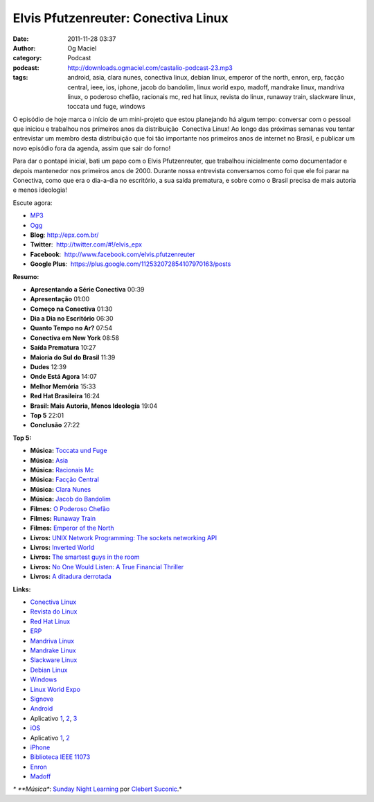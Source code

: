 Elvis Pfutzenreuter: Conectiva Linux
####################################
:date: 2011-11-28 03:37
:author: Og Maciel
:category: Podcast
:podcast: http://downloads.ogmaciel.com/castalio-podcast-23.mp3
:tags: android, asia, clara nunes, conectiva linux, debian linux, emperor of the north, enron, erp, facção central, ieee, ios, iphone, jacob do bandolim, linux world expo, madoff, mandrake linux, mandriva linux, o poderoso chefão, racionais mc, red hat linux, revista do linux, runaway train, slackware linux, toccata und fuge, windows

O episódio de hoje marca o início de um mini-projeto que estou
planejando há algum tempo: conversar com o pessoal que iniciou e
trabalhou nos primeiros anos da distribuição  Conectiva Linux! Ao longo
das próximas semanas vou tentar entrevistar um membro desta distribuição
que foi tão importante nos primeiros anos de internet no Brasil, e
publicar um novo episódio fora da agenda, assim que sair do forno!

Para dar o pontapé inicial, bati um papo com o Elvis Pfutzenreuter, que
trabalhou inicialmente como documentador e depois mantenedor nos
primeiros anos de 2000. Durante nossa entrevista conversamos como foi
que ele foi parar na Conectiva, como que era o dia-a-dia no escritório,
a sua saída prematura, e sobre como o Brasil precisa de mais autoria e
menos ideologia!

Escute agora:

-  `MP3 <http://downloads.ogmaciel.com/castalio-podcast-23.mp3>`__
-  `Ogg <http://downloads.ogmaciel.com/castalio-podcast-23.ogg>`__

-  **Blog**: http://epx.com.br/
-  **Twitter**:  `http://twitter.com/#!/elvis\_epx <http://twitter.com/#%21/elvis_epx>`__
-  **Facebook**:  http://www.facebook.com/elvis.pfutzenreuter
-  **Google Plus**:  https://plus.google.com/112532072854107970163/posts

**Resumo:**

-  **Apresentando a Série Conectiva** 00:39
-  **Apresentação** 01:00
-  **Começo na Conectiva** 01:30
-  **Dia a Dia no Escritório** 06:30
-  **Quanto Tempo no Ar?** 07:54
-  **Conectiva em New York** 08:58
-  **Saída Prematura** 10:27
-  **Maioria do Sul do Brasil** 11:39
-  **Dudes** 12:39
-  **Onde Está Agora** 14:07
-  **Melhor Memória** 15:33
-  **Red Hat Brasileira** 16:24
-  **Brasil: Mais Autoria, Menos Ideologia** 19:04
-  **Top 5** 22:01
-  **Conclusão** 27:22

**Top 5:**

-  **Música:** `Toccata und Fuge <http://www.last.fm/search?q=Toccata+und+Fuge>`__
-  **Música:** `Asia <http://www.last.fm/search?q=Asia>`__
-  **Música:** `Racionais Mc <http://www.last.fm/search?q=Racionais+Mc>`__
-  **Música:** `Facção Central <http://www.last.fm/search?q=Facção+Central>`__
-  **Música:** `Clara Nunes <http://www.last.fm/search?q=Clara+Nunes>`__
-  **Música:** `Jacob do Bandolim <http://www.last.fm/search?q=Jacob+do+Bandolim>`__
-  **Filmes:** `O Poderoso Chefão <http://www.imdb.com/find?s=all&q=O+Poderoso+Chefão>`__
-  **Filmes:** `Runaway Train <http://www.imdb.com/find?s=all&q=Runaway+Train>`__
-  **Filmes:** `Emperor of the North <http://www.imdb.com/find?s=all&q=Emperor+of+the+Noth>`__
-  **Livros:** `UNIX Network Programming: The sockets networking API <http://www.amazon.com/s/ref=nb_sb_noss?url=search-alias%3Dstripbooks&field-keywords=UNIX+Network+Programming:+The+sockets+networking+API>`__
-  **Livros:** `Inverted World <http://www.amazon.com/s/ref=nb_sb_noss?url=search-alias%3Dstripbooks&field-keywords=Inverted+World>`__
-  **Livros:** `The smartest guys in the room <http://www.amazon.com/s/ref=nb_sb_noss?url=search-alias%3Dstripbooks&field-keywords=The+smartest+guys+in+the+room>`__
-  **Livros:** `No One Would Listen: A True Financial Thriller <http://www.amazon.com/s/ref=nb_sb_noss?url=search-alias%3Dstripbooks&field-keywords=No+One+Would+Listen:+A+True+Financial+Thriller>`__
-  **Livros:** `A ditadura derrotada <http://www.amazon.com/s/ref=nb_sb_noss?url=search-alias%3Dstripbooks&field-keywords=A+ditadura+derrotada>`__

**Links:**

-  `Conectiva Linux <https://duckduckgo.com/?q=Conectiva+Linux>`__
-  `Revista do Linux <https://duckduckgo.com/?q=Revista+do+Linux>`__
-  `Red Hat Linux <https://duckduckgo.com/?q=Red+Hat+Linux>`__
-  `ERP <https://duckduckgo.com/?q=ERP>`__
-  `Mandriva Linux <https://duckduckgo.com/?q=Mandriva+Linux>`__
-  `Mandrake Linux <https://duckduckgo.com/?q=Mandrake+Linux>`__
-  `Slackware Linux <https://duckduckgo.com/?q=Slackware+Linux>`__
-  `Debian Linux <https://duckduckgo.com/?q=Debian+Linux>`__
-  `Windows <https://duckduckgo.com/?q=Windows>`__
-  `Linux World Expo <https://duckduckgo.com/?q=Linux+World+Expo>`__
-  `Signove <http://www.signove.com/>`__
-  `Android <https://duckduckgo.com/?q=Android>`__
-  Aplicativo `1 <https://market.android.com/details?id=br.com.epx.andro12c&hl=pt_BR>`__, `2 <https://market.android.com/details?id=br.com.epx.andro12cd&hl=pt_BR>`__, `3 <https://market.android.com/details?id=br.com.epx.andro11c&hl=pt_BR>`__
-  `iOS <https://duckduckgo.com/?q=iOS>`__
-  Aplicativo `1 <http://itunes.apple.com/us/app/epx-12c/id463497845?mt=8>`__, `2 <http://itunes.apple.com/br/app/epx-11c/id463632731?mt=8>`__
-  `iPhone <https://duckduckgo.com/?q=iPhone>`__
-  `Biblioteca IEEE 11073 <http://oss.signove.com/index.php/Antidote:_IEEE_11073-20601_Library>`__
-  `Enron <https://duckduckgo.com/?q=Enron>`__
-  `Madoff <https://duckduckgo.com/?q=Madoff>`__

*\* **Música**: `Sunday Night Learning <http://soundcloud.com/clebertsuconic/sunday-night-lerning>`__ por `Clebert Suconic <http://soundcloud.com/clebertsuconic>`__.*
